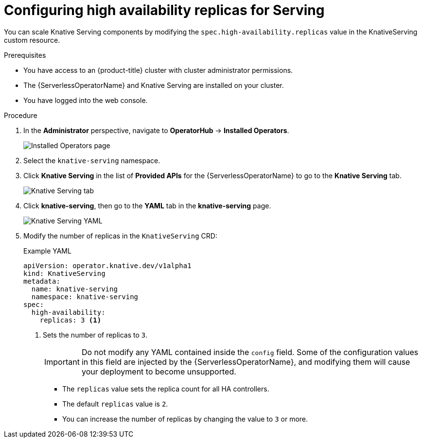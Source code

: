 [id="serverless-config-replicas-serving_{context}"]
= Configuring high availability replicas for Serving

You can scale Knative Serving components by modifying the `spec.high-availability.replicas` value in the KnativeServing custom resource.

.Prerequisites

* You have access to an {product-title} cluster with cluster administrator permissions.
* The {ServerlessOperatorName} and Knative Serving are installed on your cluster.
* You have logged into the web console.

.Procedure

. In the *Administrator* perspective, navigate to *OperatorHub* -> *Installed Operators*.
+
image::serving-installed-operator.png[Installed Operators page]
+
. Select the `knative-serving` namespace.
+
. Click *Knative Serving* in the list of *Provided APIs* for the {ServerlessOperatorName} to go to the *Knative Serving* tab.
+
image::serving-tab-created.png[Knative Serving tab]
+
. Click *knative-serving*, then go to the *YAML* tab in the *knative-serving* page.
+
image::serving-YAML-HA.png[Knative Serving YAML]
+
. Modify the number of replicas in the `KnativeServing` CRD:
+
.Example YAML
[source,yaml]
----
apiVersion: operator.knative.dev/v1alpha1
kind: KnativeServing
metadata:
  name: knative-serving
  namespace: knative-serving
spec:
  high-availability:
    replicas: 3 <1>
----
<1> Sets the number of replicas to `3`.
+
[IMPORTANT]
====
Do not modify any YAML contained inside the `config` field. Some of the configuration values in this field are injected by the {ServerlessOperatorName}, and modifying them will cause your deployment to become unsupported.
====
+
* The `replicas` value sets the replica count for all HA controllers.
* The default `replicas` value is `2`.
* You can increase the number of replicas by changing the value to `3` or more.
